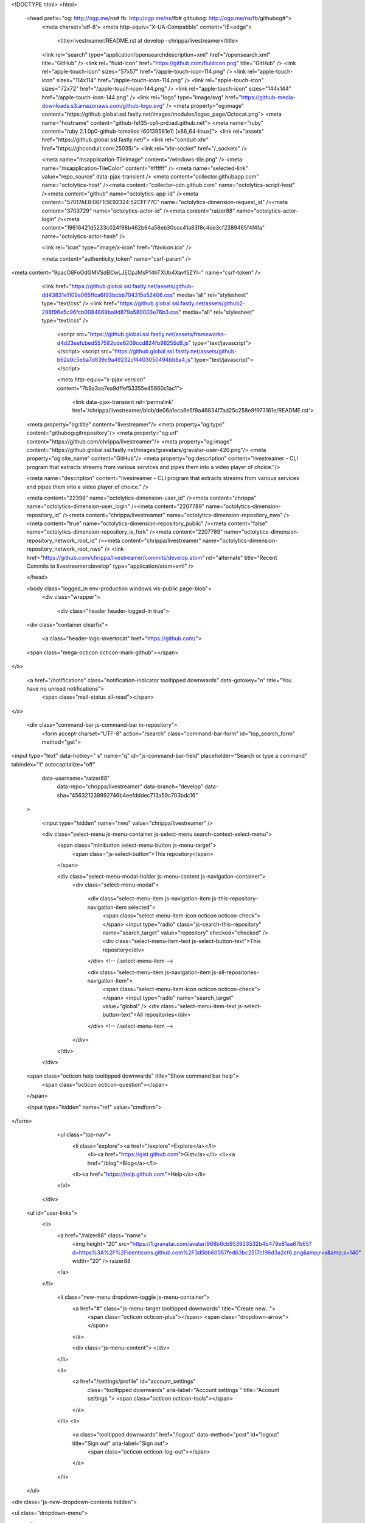 

<!DOCTYPE html>
<html>
  <head prefix="og: http://ogp.me/ns# fb: http://ogp.me/ns/fb# githubog: http://ogp.me/ns/fb/githubog#">
    <meta charset='utf-8'>
    <meta http-equiv="X-UA-Compatible" content="IE=edge">
        <title>livestreamer/README.rst at develop · chrippa/livestreamer</title>
    <link rel="search" type="application/opensearchdescription+xml" href="/opensearch.xml" title="GitHub" />
    <link rel="fluid-icon" href="https://github.com/fluidicon.png" title="GitHub" />
    <link rel="apple-touch-icon" sizes="57x57" href="/apple-touch-icon-114.png" />
    <link rel="apple-touch-icon" sizes="114x114" href="/apple-touch-icon-114.png" />
    <link rel="apple-touch-icon" sizes="72x72" href="/apple-touch-icon-144.png" />
    <link rel="apple-touch-icon" sizes="144x144" href="/apple-touch-icon-144.png" />
    <link rel="logo" type="image/svg" href="https://github-media-downloads.s3.amazonaws.com/github-logo.svg" />
    <meta property="og:image" content="https://github.global.ssl.fastly.net/images/modules/logos_page/Octocat.png">
    <meta name="hostname" content="github-fe135-cp1-prd.iad.github.net">
    <meta name="ruby" content="ruby 2.1.0p0-github-tcmalloc (60139581e1) [x86_64-linux]">
    <link rel="assets" href="https://github.global.ssl.fastly.net/">
    <link rel="conduit-xhr" href="https://ghconduit.com:25035/">
    <link rel="xhr-socket" href="/_sockets" />
    


    <meta name="msapplication-TileImage" content="/windows-tile.png" />
    <meta name="msapplication-TileColor" content="#ffffff" />
    <meta name="selected-link" value="repo_source" data-pjax-transient />
    <meta content="collector.githubapp.com" name="octolytics-host" /><meta content="collector-cdn.github.com" name="octolytics-script-host" /><meta content="github" name="octolytics-app-id" /><meta content="57017AE8:06F1:5E92324:52CFF77C" name="octolytics-dimension-request_id" /><meta content="3703729" name="octolytics-actor-id" /><meta content="raizer88" name="octolytics-actor-login" /><meta content="19616421d5233c024f98b462b64a58eb30ccc41a83f8c4de3cf2389465f4f4fa" name="octolytics-actor-hash" />
    

    
    
    <link rel="icon" type="image/x-icon" href="/favicon.ico" />

    <meta content="authenticity_token" name="csrf-param" />
<meta content="9pacO8FoOdGMVSdBCwLJECpJMsP14hTXUb4Xavf5ZYI=" name="csrf-token" />

    <link href="https://github.global.ssl.fastly.net/assets/github-dd43831e1109a065ffca6f93bcbb704315e52406.css" media="all" rel="stylesheet" type="text/css" />
    <link href="https://github.global.ssl.fastly.net/assets/github2-298f96e5c96fcb0084869ba9d879a580003e76b3.css" media="all" rel="stylesheet" type="text/css" />
    

    

      <script src="https://github.global.ssl.fastly.net/assets/frameworks-d4d23eefcbed557582cde6209ccd824fb98255d8.js" type="text/javascript"></script>
      <script src="https://github.global.ssl.fastly.net/assets/github-b62a0c5e6a7d839c9a49232cf4403050494bb8a4.js" type="text/javascript"></script>
      
      <meta http-equiv="x-pjax-version" content="7b9a3aa7ea9dffef53355e45860c1ac1">

        <link data-pjax-transient rel='permalink' href='/chrippa/livestreamer/blob/de06a1eca8e5f9a46834f7ad25c258e9f973161e/README.rst'>
  <meta property="og:title" content="livestreamer"/>
  <meta property="og:type" content="githubog:gitrepository"/>
  <meta property="og:url" content="https://github.com/chrippa/livestreamer"/>
  <meta property="og:image" content="https://github.global.ssl.fastly.net/images/gravatars/gravatar-user-420.png"/>
  <meta property="og:site_name" content="GitHub"/>
  <meta property="og:description" content="livestreamer - CLI program that extracts streams from various services and pipes them into a video player of choice."/>

  <meta name="description" content="livestreamer - CLI program that extracts streams from various services and pipes them into a video player of choice." />

  <meta content="22396" name="octolytics-dimension-user_id" /><meta content="chrippa" name="octolytics-dimension-user_login" /><meta content="2207789" name="octolytics-dimension-repository_id" /><meta content="chrippa/livestreamer" name="octolytics-dimension-repository_nwo" /><meta content="true" name="octolytics-dimension-repository_public" /><meta content="false" name="octolytics-dimension-repository_is_fork" /><meta content="2207789" name="octolytics-dimension-repository_network_root_id" /><meta content="chrippa/livestreamer" name="octolytics-dimension-repository_network_root_nwo" />
  <link href="https://github.com/chrippa/livestreamer/commits/develop.atom" rel="alternate" title="Recent Commits to livestreamer:develop" type="application/atom+xml" />

  </head>


  <body class="logged_in  env-production windows vis-public page-blob">
    <div class="wrapper">
      
      
      
      


      <div class="header header-logged-in true">
  <div class="container clearfix">

    <a class="header-logo-invertocat" href="https://github.com/">
  <span class="mega-octicon octicon-mark-github"></span>
</a>

    
    <a href="/notifications" class="notification-indicator tooltipped downwards" data-gotokey="n" title="You have no unread notifications">
        <span class="mail-status all-read"></span>
</a>

      <div class="command-bar js-command-bar  in-repository">
          <form accept-charset="UTF-8" action="/search" class="command-bar-form" id="top_search_form" method="get">

<input type="text" data-hotkey=" s" name="q" id="js-command-bar-field" placeholder="Search or type a command" tabindex="1" autocapitalize="off"
    
    data-username="raizer88"
      data-repo="chrippa/livestreamer"
      data-branch="develop"
      data-sha="456321239992746b4eefdddec713a59c703bdc16"
  >

    <input type="hidden" name="nwo" value="chrippa/livestreamer" />

    <div class="select-menu js-menu-container js-select-menu search-context-select-menu">
      <span class="minibutton select-menu-button js-menu-target">
        <span class="js-select-button">This repository</span>
      </span>

      <div class="select-menu-modal-holder js-menu-content js-navigation-container">
        <div class="select-menu-modal">

          <div class="select-menu-item js-navigation-item js-this-repository-navigation-item selected">
            <span class="select-menu-item-icon octicon octicon-check"></span>
            <input type="radio" class="js-search-this-repository" name="search_target" value="repository" checked="checked" />
            <div class="select-menu-item-text js-select-button-text">This repository</div>
          </div> <!-- /.select-menu-item -->

          <div class="select-menu-item js-navigation-item js-all-repositories-navigation-item">
            <span class="select-menu-item-icon octicon octicon-check"></span>
            <input type="radio" name="search_target" value="global" />
            <div class="select-menu-item-text js-select-button-text">All repositories</div>
          </div> <!-- /.select-menu-item -->

        </div>
      </div>
    </div>

  <span class="octicon help tooltipped downwards" title="Show command bar help">
    <span class="octicon octicon-question"></span>
  </span>


  <input type="hidden" name="ref" value="cmdform">

</form>
        <ul class="top-nav">
          <li class="explore"><a href="/explore">Explore</a></li>
            <li><a href="https://gist.github.com">Gist</a></li>
            <li><a href="/blog">Blog</a></li>
          <li><a href="https://help.github.com">Help</a></li>
        </ul>
      </div>

    


  <ul id="user-links">
    <li>
      <a href="/raizer88" class="name">
        <img height="20" src="https://1.gravatar.com/avatar/968b0cb953933532b4b479e81aa67b65?d=https%3A%2F%2Fidenticons.github.com%2F3d5bb60057fed63bc2517c196d3a2cf6.png&amp;r=x&amp;s=140" width="20" /> raizer88
      </a>
    </li>

      <li class="new-menu dropdown-toggle js-menu-container">
        <a href="#" class="js-menu-target tooltipped downwards" title="Create new…">
          <span class="octicon octicon-plus"></span>
          <span class="dropdown-arrow"></span>
        </a>

        <div class="js-menu-content">
        </div>
      </li>

      <li>
        <a href="/settings/profile" id="account_settings"
          class="tooltipped downwards"
          aria-label="Account settings "
          title="Account settings ">
          <span class="octicon octicon-tools"></span>
        </a>
      </li>
      <li>
        <a class="tooltipped downwards" href="/logout" data-method="post" id="logout" title="Sign out" aria-label="Sign out">
          <span class="octicon octicon-log-out"></span>
        </a>
      </li>

  </ul>

<div class="js-new-dropdown-contents hidden">
  

<ul class="dropdown-menu">
  <li>
    <a href="/new"><span class="octicon octicon-repo-create"></span> New repository</a>
  </li>
  <li>
    <a href="/organizations/new"><span class="octicon octicon-organization"></span> New organization</a>
  </li>



    <li class="section-title">
      <span title="chrippa/livestreamer">This repository</span>
    </li>
      <li>
        <a href="/chrippa/livestreamer/issues/new"><span class="octicon octicon-issue-opened"></span> New issue</a>
      </li>
</ul>

</div>


    
  </div>
</div>

      

      




          <div class="site" itemscope itemtype="http://schema.org/WebPage">
    
    <div class="pagehead repohead instapaper_ignore readability-menu">
      <div class="container">
        

<ul class="pagehead-actions">

    <li class="subscription">
      <form accept-charset="UTF-8" action="/notifications/subscribe" class="js-social-container" data-autosubmit="true" data-remote="true" method="post"><div style="margin:0;padding:0;display:inline"><input name="authenticity_token" type="hidden" value="9pacO8FoOdGMVSdBCwLJECpJMsP14hTXUb4Xavf5ZYI=" /></div>  <input id="repository_id" name="repository_id" type="hidden" value="2207789" />

    <div class="select-menu js-menu-container js-select-menu">
      <a class="social-count js-social-count" href="/chrippa/livestreamer/watchers">
        58
      </a>
      <span class="minibutton select-menu-button with-count js-menu-target" role="button" tabindex="0">
        <span class="js-select-button">
          <span class="octicon octicon-eye-watch"></span>
          Watch
        </span>
      </span>

      <div class="select-menu-modal-holder">
        <div class="select-menu-modal subscription-menu-modal js-menu-content">
          <div class="select-menu-header">
            <span class="select-menu-title">Notification status</span>
            <span class="octicon octicon-remove-close js-menu-close"></span>
          </div> <!-- /.select-menu-header -->

          <div class="select-menu-list js-navigation-container" role="menu">

            <div class="select-menu-item js-navigation-item selected" role="menuitem" tabindex="0">
              <span class="select-menu-item-icon octicon octicon-check"></span>
              <div class="select-menu-item-text">
                <input checked="checked" id="do_included" name="do" type="radio" value="included" />
                <h4>Not watching</h4>
                <span class="description">You only receive notifications for conversations in which you participate or are @mentioned.</span>
                <span class="js-select-button-text hidden-select-button-text">
                  <span class="octicon octicon-eye-watch"></span>
                  Watch
                </span>
              </div>
            </div> <!-- /.select-menu-item -->

            <div class="select-menu-item js-navigation-item " role="menuitem" tabindex="0">
              <span class="select-menu-item-icon octicon octicon octicon-check"></span>
              <div class="select-menu-item-text">
                <input id="do_subscribed" name="do" type="radio" value="subscribed" />
                <h4>Watching</h4>
                <span class="description">You receive notifications for all conversations in this repository.</span>
                <span class="js-select-button-text hidden-select-button-text">
                  <span class="octicon octicon-eye-unwatch"></span>
                  Unwatch
                </span>
              </div>
            </div> <!-- /.select-menu-item -->

            <div class="select-menu-item js-navigation-item " role="menuitem" tabindex="0">
              <span class="select-menu-item-icon octicon octicon-check"></span>
              <div class="select-menu-item-text">
                <input id="do_ignore" name="do" type="radio" value="ignore" />
                <h4>Ignoring</h4>
                <span class="description">You do not receive any notifications for conversations in this repository.</span>
                <span class="js-select-button-text hidden-select-button-text">
                  <span class="octicon octicon-mute"></span>
                  Stop ignoring
                </span>
              </div>
            </div> <!-- /.select-menu-item -->

          </div> <!-- /.select-menu-list -->

        </div> <!-- /.select-menu-modal -->
      </div> <!-- /.select-menu-modal-holder -->
    </div> <!-- /.select-menu -->

</form>
    </li>

  <li>
  

  <div class="js-toggler-container js-social-container starring-container ">
    <a href="/chrippa/livestreamer/unstar"
      class="minibutton with-count js-toggler-target star-button starred upwards"
      title="Unstar this repository" data-remote="true" data-method="post" rel="nofollow">
      <span class="octicon octicon-star-delete"></span><span class="text">Unstar</span>
    </a>

    <a href="/chrippa/livestreamer/star"
      class="minibutton with-count js-toggler-target star-button unstarred upwards"
      title="Star this repository" data-remote="true" data-method="post" rel="nofollow">
      <span class="octicon octicon-star"></span><span class="text">Star</span>
    </a>

      <a class="social-count js-social-count" href="/chrippa/livestreamer/stargazers">
        408
      </a>
  </div>

  </li>


        <li>
          <a href="/chrippa/livestreamer/fork" class="minibutton with-count js-toggler-target fork-button lighter upwards" title="Fork this repo" rel="nofollow" data-method="post">
            <span class="octicon octicon-git-branch-create"></span><span class="text">Fork</span>
          </a>
          <a href="/chrippa/livestreamer/network" class="social-count">51</a>
        </li>


</ul>

        <h1 itemscope itemtype="http://data-vocabulary.org/Breadcrumb" class="entry-title public">
          <span class="repo-label"><span>public</span></span>
          <span class="mega-octicon octicon-repo"></span>
          <span class="author">
            <a href="/chrippa" class="url fn" itemprop="url" rel="author"><span itemprop="title">chrippa</span></a>
          </span>
          <span class="repohead-name-divider">/</span>
          <strong><a href="/chrippa/livestreamer" class="js-current-repository js-repo-home-link">livestreamer</a></strong>

          <span class="page-context-loader">
            <img alt="Octocat-spinner-32" height="16" src="https://github.global.ssl.fastly.net/images/spinners/octocat-spinner-32.gif" width="16" />
          </span>

        </h1>
      </div><!-- /.container -->
    </div><!-- /.repohead -->

    <div class="container">
      

      <div class="repository-with-sidebar repo-container  ">

        <div class="repository-sidebar">
            

<div class="sunken-menu vertical-right repo-nav js-repo-nav js-repository-container-pjax js-octicon-loaders">
  <div class="sunken-menu-contents">
    <ul class="sunken-menu-group">
      <li class="tooltipped leftwards" title="Code">
        <a href="/chrippa/livestreamer" aria-label="Code" class="selected js-selected-navigation-item sunken-menu-item" data-gotokey="c" data-pjax="true" data-selected-links="repo_source repo_downloads repo_commits repo_tags repo_branches /chrippa/livestreamer">
          <span class="octicon octicon-code"></span> <span class="full-word">Code</span>
          <img alt="Octocat-spinner-32" class="mini-loader" height="16" src="https://github.global.ssl.fastly.net/images/spinners/octocat-spinner-32.gif" width="16" />
</a>      </li>

        <li class="tooltipped leftwards" title="Issues">
          <a href="/chrippa/livestreamer/issues" aria-label="Issues" class="js-selected-navigation-item sunken-menu-item js-disable-pjax" data-gotokey="i" data-selected-links="repo_issues /chrippa/livestreamer/issues">
            <span class="octicon octicon-issue-opened"></span> <span class="full-word">Issues</span>
            <span class='counter'>35</span>
            <img alt="Octocat-spinner-32" class="mini-loader" height="16" src="https://github.global.ssl.fastly.net/images/spinners/octocat-spinner-32.gif" width="16" />
</a>        </li>

      <li class="tooltipped leftwards" title="Pull Requests">
        <a href="/chrippa/livestreamer/pulls" aria-label="Pull Requests" class="js-selected-navigation-item sunken-menu-item js-disable-pjax" data-gotokey="p" data-selected-links="repo_pulls /chrippa/livestreamer/pulls">
            <span class="octicon octicon-git-pull-request"></span> <span class="full-word">Pull Requests</span>
            <span class='counter'>2</span>
            <img alt="Octocat-spinner-32" class="mini-loader" height="16" src="https://github.global.ssl.fastly.net/images/spinners/octocat-spinner-32.gif" width="16" />
</a>      </li>


        <li class="tooltipped leftwards" title="Wiki">
          <a href="/chrippa/livestreamer/wiki" aria-label="Wiki" class="js-selected-navigation-item sunken-menu-item" data-pjax="true" data-selected-links="repo_wiki /chrippa/livestreamer/wiki">
            <span class="octicon octicon-book"></span> <span class="full-word">Wiki</span>
            <img alt="Octocat-spinner-32" class="mini-loader" height="16" src="https://github.global.ssl.fastly.net/images/spinners/octocat-spinner-32.gif" width="16" />
</a>        </li>
    </ul>
    <div class="sunken-menu-separator"></div>
    <ul class="sunken-menu-group">

      <li class="tooltipped leftwards" title="Pulse">
        <a href="/chrippa/livestreamer/pulse" aria-label="Pulse" class="js-selected-navigation-item sunken-menu-item" data-pjax="true" data-selected-links="pulse /chrippa/livestreamer/pulse">
          <span class="octicon octicon-pulse"></span> <span class="full-word">Pulse</span>
          <img alt="Octocat-spinner-32" class="mini-loader" height="16" src="https://github.global.ssl.fastly.net/images/spinners/octocat-spinner-32.gif" width="16" />
</a>      </li>

      <li class="tooltipped leftwards" title="Graphs">
        <a href="/chrippa/livestreamer/graphs" aria-label="Graphs" class="js-selected-navigation-item sunken-menu-item" data-pjax="true" data-selected-links="repo_graphs repo_contributors /chrippa/livestreamer/graphs">
          <span class="octicon octicon-graph"></span> <span class="full-word">Graphs</span>
          <img alt="Octocat-spinner-32" class="mini-loader" height="16" src="https://github.global.ssl.fastly.net/images/spinners/octocat-spinner-32.gif" width="16" />
</a>      </li>

      <li class="tooltipped leftwards" title="Network">
        <a href="/chrippa/livestreamer/network" aria-label="Network" class="js-selected-navigation-item sunken-menu-item js-disable-pjax" data-selected-links="repo_network /chrippa/livestreamer/network">
          <span class="octicon octicon-git-branch"></span> <span class="full-word">Network</span>
          <img alt="Octocat-spinner-32" class="mini-loader" height="16" src="https://github.global.ssl.fastly.net/images/spinners/octocat-spinner-32.gif" width="16" />
</a>      </li>
    </ul>


  </div>
</div>

            <div class="only-with-full-nav">
              

  

<div class="clone-url open"
  data-protocol-type="http"
  data-url="/users/set_protocol?protocol_selector=http&amp;protocol_type=clone">
  <h3><strong>HTTPS</strong> clone URL</h3>
  <div class="clone-url-box">
    <input type="text" class="clone js-url-field"
           value="https://github.com/chrippa/livestreamer.git" readonly="readonly">

    <span class="js-zeroclipboard url-box-clippy minibutton zeroclipboard-button" data-clipboard-text="https://github.com/chrippa/livestreamer.git" data-copied-hint="copied!" title="copy to clipboard"><span class="octicon octicon-clippy"></span></span>
  </div>
</div>

  

<div class="clone-url "
  data-protocol-type="ssh"
  data-url="/users/set_protocol?protocol_selector=ssh&amp;protocol_type=clone">
  <h3><strong>SSH</strong> clone URL</h3>
  <div class="clone-url-box">
    <input type="text" class="clone js-url-field"
           value="git@github.com:chrippa/livestreamer.git" readonly="readonly">

    <span class="js-zeroclipboard url-box-clippy minibutton zeroclipboard-button" data-clipboard-text="git@github.com:chrippa/livestreamer.git" data-copied-hint="copied!" title="copy to clipboard"><span class="octicon octicon-clippy"></span></span>
  </div>
</div>

  

<div class="clone-url "
  data-protocol-type="subversion"
  data-url="/users/set_protocol?protocol_selector=subversion&amp;protocol_type=clone">
  <h3><strong>Subversion</strong> checkout URL</h3>
  <div class="clone-url-box">
    <input type="text" class="clone js-url-field"
           value="https://github.com/chrippa/livestreamer" readonly="readonly">

    <span class="js-zeroclipboard url-box-clippy minibutton zeroclipboard-button" data-clipboard-text="https://github.com/chrippa/livestreamer" data-copied-hint="copied!" title="copy to clipboard"><span class="octicon octicon-clippy"></span></span>
  </div>
</div>


<p class="clone-options">You can clone with
      <a href="#" class="js-clone-selector" data-protocol="http">HTTPS</a>,
      <a href="#" class="js-clone-selector" data-protocol="ssh">SSH</a>,
      or <a href="#" class="js-clone-selector" data-protocol="subversion">Subversion</a>.
  <span class="octicon help tooltipped upwards" title="Get help on which URL is right for you.">
    <a href="https://help.github.com/articles/which-remote-url-should-i-use">
    <span class="octicon octicon-question"></span>
    </a>
  </span>
</p>


  <a href="http://windows.github.com" class="minibutton sidebar-button">
    <span class="octicon octicon-device-desktop"></span>
    Clone in Desktop
  </a>

              <a href="/chrippa/livestreamer/archive/develop.zip"
                 class="minibutton sidebar-button"
                 title="Download this repository as a zip file"
                 rel="nofollow">
                <span class="octicon octicon-cloud-download"></span>
                Download ZIP
              </a>
            </div>
        </div><!-- /.repository-sidebar -->

        <div id="js-repo-pjax-container" class="repository-content context-loader-container" data-pjax-container>
          


<!-- blob contrib key: blob_contributors:v21:c192f9723526ac2275c17592cb92b9b6 -->

<p title="This is a placeholder element" class="js-history-link-replace hidden"></p>

<a href="/chrippa/livestreamer/find/develop" data-pjax data-hotkey="t" class="js-show-file-finder" style="display:none">Show File Finder</a>

<div class="file-navigation">
  

<div class="select-menu js-menu-container js-select-menu" >
  <span class="minibutton select-menu-button js-menu-target" data-hotkey="w"
    data-master-branch="develop"
    data-ref="develop"
    role="button" aria-label="Switch branches or tags" tabindex="0">
    <span class="octicon octicon-git-branch"></span>
    <i>branch:</i>
    <span class="js-select-button">develop</span>
  </span>

  <div class="select-menu-modal-holder js-menu-content js-navigation-container" data-pjax>

    <div class="select-menu-modal">
      <div class="select-menu-header">
        <span class="select-menu-title">Switch branches/tags</span>
        <span class="octicon octicon-remove-close js-menu-close"></span>
      </div> <!-- /.select-menu-header -->

      <div class="select-menu-filters">
        <div class="select-menu-text-filter">
          <input type="text" aria-label="Filter branches/tags" id="context-commitish-filter-field" class="js-filterable-field js-navigation-enable" placeholder="Filter branches/tags">
        </div>
        <div class="select-menu-tabs">
          <ul>
            <li class="select-menu-tab">
              <a href="#" data-tab-filter="branches" class="js-select-menu-tab">Branches</a>
            </li>
            <li class="select-menu-tab">
              <a href="#" data-tab-filter="tags" class="js-select-menu-tab">Tags</a>
            </li>
          </ul>
        </div><!-- /.select-menu-tabs -->
      </div><!-- /.select-menu-filters -->

      <div class="select-menu-list select-menu-tab-bucket js-select-menu-tab-bucket" data-tab-filter="branches">

        <div data-filterable-for="context-commitish-filter-field" data-filterable-type="substring">


            <div class="select-menu-item js-navigation-item selected">
              <span class="select-menu-item-icon octicon octicon-check"></span>
              <a href="/chrippa/livestreamer/blob/develop/README.rst"
                 data-name="develop"
                 data-skip-pjax="true"
                 rel="nofollow"
                 class="js-navigation-open select-menu-item-text js-select-button-text css-truncate-target"
                 title="develop">develop</a>
            </div> <!-- /.select-menu-item -->
            <div class="select-menu-item js-navigation-item ">
              <span class="select-menu-item-icon octicon octicon-check"></span>
              <a href="/chrippa/livestreamer/blob/master/README.rst"
                 data-name="master"
                 data-skip-pjax="true"
                 rel="nofollow"
                 class="js-navigation-open select-menu-item-text js-select-button-text css-truncate-target"
                 title="master">master</a>
            </div> <!-- /.select-menu-item -->
        </div>

          <div class="select-menu-no-results">Nothing to show</div>
      </div> <!-- /.select-menu-list -->

      <div class="select-menu-list select-menu-tab-bucket js-select-menu-tab-bucket" data-tab-filter="tags">
        <div data-filterable-for="context-commitish-filter-field" data-filterable-type="substring">


            <div class="select-menu-item js-navigation-item ">
              <span class="select-menu-item-icon octicon octicon-check"></span>
              <a href="/chrippa/livestreamer/tree/v1.7.2/README.rst"
                 data-name="v1.7.2"
                 data-skip-pjax="true"
                 rel="nofollow"
                 class="js-navigation-open select-menu-item-text js-select-button-text css-truncate-target"
                 title="v1.7.2">v1.7.2</a>
            </div> <!-- /.select-menu-item -->
            <div class="select-menu-item js-navigation-item ">
              <span class="select-menu-item-icon octicon octicon-check"></span>
              <a href="/chrippa/livestreamer/tree/v1.7.1/README.rst"
                 data-name="v1.7.1"
                 data-skip-pjax="true"
                 rel="nofollow"
                 class="js-navigation-open select-menu-item-text js-select-button-text css-truncate-target"
                 title="v1.7.1">v1.7.1</a>
            </div> <!-- /.select-menu-item -->
            <div class="select-menu-item js-navigation-item ">
              <span class="select-menu-item-icon octicon octicon-check"></span>
              <a href="/chrippa/livestreamer/tree/v1.7.0/README.rst"
                 data-name="v1.7.0"
                 data-skip-pjax="true"
                 rel="nofollow"
                 class="js-navigation-open select-menu-item-text js-select-button-text css-truncate-target"
                 title="v1.7.0">v1.7.0</a>
            </div> <!-- /.select-menu-item -->
            <div class="select-menu-item js-navigation-item ">
              <span class="select-menu-item-icon octicon octicon-check"></span>
              <a href="/chrippa/livestreamer/tree/v1.6.1/README.rst"
                 data-name="v1.6.1"
                 data-skip-pjax="true"
                 rel="nofollow"
                 class="js-navigation-open select-menu-item-text js-select-button-text css-truncate-target"
                 title="v1.6.1">v1.6.1</a>
            </div> <!-- /.select-menu-item -->
            <div class="select-menu-item js-navigation-item ">
              <span class="select-menu-item-icon octicon octicon-check"></span>
              <a href="/chrippa/livestreamer/tree/v1.6.0/README.rst"
                 data-name="v1.6.0"
                 data-skip-pjax="true"
                 rel="nofollow"
                 class="js-navigation-open select-menu-item-text js-select-button-text css-truncate-target"
                 title="v1.6.0">v1.6.0</a>
            </div> <!-- /.select-menu-item -->
            <div class="select-menu-item js-navigation-item ">
              <span class="select-menu-item-icon octicon octicon-check"></span>
              <a href="/chrippa/livestreamer/tree/v1.5.2/README.rst"
                 data-name="v1.5.2"
                 data-skip-pjax="true"
                 rel="nofollow"
                 class="js-navigation-open select-menu-item-text js-select-button-text css-truncate-target"
                 title="v1.5.2">v1.5.2</a>
            </div> <!-- /.select-menu-item -->
            <div class="select-menu-item js-navigation-item ">
              <span class="select-menu-item-icon octicon octicon-check"></span>
              <a href="/chrippa/livestreamer/tree/v1.5.1/README.rst"
                 data-name="v1.5.1"
                 data-skip-pjax="true"
                 rel="nofollow"
                 class="js-navigation-open select-menu-item-text js-select-button-text css-truncate-target"
                 title="v1.5.1">v1.5.1</a>
            </div> <!-- /.select-menu-item -->
            <div class="select-menu-item js-navigation-item ">
              <span class="select-menu-item-icon octicon octicon-check"></span>
              <a href="/chrippa/livestreamer/tree/v1.5.0/README.rst"
                 data-name="v1.5.0"
                 data-skip-pjax="true"
                 rel="nofollow"
                 class="js-navigation-open select-menu-item-text js-select-button-text css-truncate-target"
                 title="v1.5.0">v1.5.0</a>
            </div> <!-- /.select-menu-item -->
            <div class="select-menu-item js-navigation-item ">
              <span class="select-menu-item-icon octicon octicon-check"></span>
              <a href="/chrippa/livestreamer/tree/v1.4.5/README.rst"
                 data-name="v1.4.5"
                 data-skip-pjax="true"
                 rel="nofollow"
                 class="js-navigation-open select-menu-item-text js-select-button-text css-truncate-target"
                 title="v1.4.5">v1.4.5</a>
            </div> <!-- /.select-menu-item -->
            <div class="select-menu-item js-navigation-item ">
              <span class="select-menu-item-icon octicon octicon-check"></span>
              <a href="/chrippa/livestreamer/tree/v1.4.4/README.rst"
                 data-name="v1.4.4"
                 data-skip-pjax="true"
                 rel="nofollow"
                 class="js-navigation-open select-menu-item-text js-select-button-text css-truncate-target"
                 title="v1.4.4">v1.4.4</a>
            </div> <!-- /.select-menu-item -->
            <div class="select-menu-item js-navigation-item ">
              <span class="select-menu-item-icon octicon octicon-check"></span>
              <a href="/chrippa/livestreamer/tree/v1.4.3/README.rst"
                 data-name="v1.4.3"
                 data-skip-pjax="true"
                 rel="nofollow"
                 class="js-navigation-open select-menu-item-text js-select-button-text css-truncate-target"
                 title="v1.4.3">v1.4.3</a>
            </div> <!-- /.select-menu-item -->
            <div class="select-menu-item js-navigation-item ">
              <span class="select-menu-item-icon octicon octicon-check"></span>
              <a href="/chrippa/livestreamer/tree/v1.4.2/README.rst"
                 data-name="v1.4.2"
                 data-skip-pjax="true"
                 rel="nofollow"
                 class="js-navigation-open select-menu-item-text js-select-button-text css-truncate-target"
                 title="v1.4.2">v1.4.2</a>
            </div> <!-- /.select-menu-item -->
            <div class="select-menu-item js-navigation-item ">
              <span class="select-menu-item-icon octicon octicon-check"></span>
              <a href="/chrippa/livestreamer/tree/v1.4.1/README.rst"
                 data-name="v1.4.1"
                 data-skip-pjax="true"
                 rel="nofollow"
                 class="js-navigation-open select-menu-item-text js-select-button-text css-truncate-target"
                 title="v1.4.1">v1.4.1</a>
            </div> <!-- /.select-menu-item -->
            <div class="select-menu-item js-navigation-item ">
              <span class="select-menu-item-icon octicon octicon-check"></span>
              <a href="/chrippa/livestreamer/tree/v1.4/README.rst"
                 data-name="v1.4"
                 data-skip-pjax="true"
                 rel="nofollow"
                 class="js-navigation-open select-menu-item-text js-select-button-text css-truncate-target"
                 title="v1.4">v1.4</a>
            </div> <!-- /.select-menu-item -->
            <div class="select-menu-item js-navigation-item ">
              <span class="select-menu-item-icon octicon octicon-check"></span>
              <a href="/chrippa/livestreamer/tree/v1.3.2/README.rst"
                 data-name="v1.3.2"
                 data-skip-pjax="true"
                 rel="nofollow"
                 class="js-navigation-open select-menu-item-text js-select-button-text css-truncate-target"
                 title="v1.3.2">v1.3.2</a>
            </div> <!-- /.select-menu-item -->
            <div class="select-menu-item js-navigation-item ">
              <span class="select-menu-item-icon octicon octicon-check"></span>
              <a href="/chrippa/livestreamer/tree/v1.3.1/README.rst"
                 data-name="v1.3.1"
                 data-skip-pjax="true"
                 rel="nofollow"
                 class="js-navigation-open select-menu-item-text js-select-button-text css-truncate-target"
                 title="v1.3.1">v1.3.1</a>
            </div> <!-- /.select-menu-item -->
            <div class="select-menu-item js-navigation-item ">
              <span class="select-menu-item-icon octicon octicon-check"></span>
              <a href="/chrippa/livestreamer/tree/v1.3/README.rst"
                 data-name="v1.3"
                 data-skip-pjax="true"
                 rel="nofollow"
                 class="js-navigation-open select-menu-item-text js-select-button-text css-truncate-target"
                 title="v1.3">v1.3</a>
            </div> <!-- /.select-menu-item -->
            <div class="select-menu-item js-navigation-item ">
              <span class="select-menu-item-icon octicon octicon-check"></span>
              <a href="/chrippa/livestreamer/tree/v1.2.0/README.rst"
                 data-name="v1.2.0"
                 data-skip-pjax="true"
                 rel="nofollow"
                 class="js-navigation-open select-menu-item-text js-select-button-text css-truncate-target"
                 title="v1.2.0">v1.2.0</a>
            </div> <!-- /.select-menu-item -->
            <div class="select-menu-item js-navigation-item ">
              <span class="select-menu-item-icon octicon octicon-check"></span>
              <a href="/chrippa/livestreamer/tree/v1.1.0/README.rst"
                 data-name="v1.1.0"
                 data-skip-pjax="true"
                 rel="nofollow"
                 class="js-navigation-open select-menu-item-text js-select-button-text css-truncate-target"
                 title="v1.1.0">v1.1.0</a>
            </div> <!-- /.select-menu-item -->
            <div class="select-menu-item js-navigation-item ">
              <span class="select-menu-item-icon octicon octicon-check"></span>
              <a href="/chrippa/livestreamer/tree/v1.0.0/README.rst"
                 data-name="v1.0.0"
                 data-skip-pjax="true"
                 rel="nofollow"
                 class="js-navigation-open select-menu-item-text js-select-button-text css-truncate-target"
                 title="v1.0.0">v1.0.0</a>
            </div> <!-- /.select-menu-item -->
        </div>

        <div class="select-menu-no-results">Nothing to show</div>
      </div> <!-- /.select-menu-list -->

    </div> <!-- /.select-menu-modal -->
  </div> <!-- /.select-menu-modal-holder -->
</div> <!-- /.select-menu -->

  <div class="breadcrumb">
    <span class='repo-root js-repo-root'><span itemscope="" itemtype="http://data-vocabulary.org/Breadcrumb"><a href="/chrippa/livestreamer" data-branch="develop" data-direction="back" data-pjax="true" itemscope="url"><span itemprop="title">livestreamer</span></a></span></span><span class="separator"> / </span><strong class="final-path">README.rst</strong> <span class="js-zeroclipboard minibutton zeroclipboard-button" data-clipboard-text="README.rst" data-copied-hint="copied!" title="copy to clipboard"><span class="octicon octicon-clippy"></span></span>
  </div>
</div>



  <div class="commit file-history-tease">
    <img class="main-avatar" height="24" src="https://1.gravatar.com/avatar/d4682b9b5383ee8647e2849ac881cbac?d=https%3A%2F%2Fidenticons.github.com%2Fb36386583d6f2df72b8fc8dca09e34a4.png&amp;r=x&amp;s=140" width="24" />
    <span class="author"><a href="/chrippa" rel="author">chrippa</a></span>
    <time class="js-relative-date" datetime="2013-12-16T15:39:05-08:00" title="2013-12-16 15:39:05">December 16, 2013</time>
    <div class="commit-title">
        <a href="/chrippa/livestreamer/commit/3b8bd0e66d0c71622bea635143f7a630c5b97e03" class="message" data-pjax="true" title="Update README.rst">Update README.rst</a>
    </div>

    <div class="participation">
      <p class="quickstat"><a href="#blob_contributors_box" rel="facebox"><strong>1</strong> contributor</a></p>
      
    </div>
    <div id="blob_contributors_box" style="display:none">
      <h2 class="facebox-header">Users who have contributed to this file</h2>
      <ul class="facebox-user-list">
          <li class="facebox-user-list-item">
            <img height="24" src="https://1.gravatar.com/avatar/d4682b9b5383ee8647e2849ac881cbac?d=https%3A%2F%2Fidenticons.github.com%2Fb36386583d6f2df72b8fc8dca09e34a4.png&amp;r=x&amp;s=140" width="24" />
            <a href="/chrippa">chrippa</a>
          </li>
      </ul>
    </div>
  </div>

<div id="files" class="bubble">
  <div class="file">
    <div class="meta">
      <div class="info">
        <span class="icon"><b class="octicon octicon-file-text"></b></span>
        <span class="mode" title="File Mode">file</span>
          <span>92 lines (58 sloc)</span>
        <span>2.526 kb</span>
      </div>
      <div class="actions">
        <div class="button-group">
            <a class="minibutton tooltipped leftwards"
               href="http://windows.github.com" title="Open this file in GitHub for Windows">
                <span class="octicon octicon-device-desktop"></span> Open
            </a>
                <a class="minibutton tooltipped upwards"
                   title="Clicking this button will automatically fork this project so you can edit the file"
                   href="/chrippa/livestreamer/edit/develop/README.rst"
                   data-method="post" rel="nofollow">Edit</a>
          <a href="/chrippa/livestreamer/raw/develop/README.rst" class="button minibutton " id="raw-url">Raw</a>
            <a href="/chrippa/livestreamer/blame/develop/README.rst" class="button minibutton ">Blame</a>
          <a href="/chrippa/livestreamer/commits/develop/README.rst" class="button minibutton " rel="nofollow">History</a>
        </div><!-- /.button-group -->
          <a class="minibutton danger empty-icon tooltipped downwards"
             href="/chrippa/livestreamer/delete/develop/README.rst"
             title="Fork this project and delete file"
             data-method="post" data-test-id="delete-blob-file" rel="nofollow">
          Delete
        </a>
      </div><!-- /.actions -->

    </div>
      
  <div id="readme" class="blob instapaper_body">
    <article class="markdown-body entry-content" itemprop="mainContentOfPage"><div>
<div>
<h1>
<a name="livestreamer" class="anchor" href="#livestreamer"><span class="octicon octicon-link"></span></a>Livestreamer</h1>
<a href="http://badge.fury.io/py/livestreamer"><img alt="https://badge.fury.io/py/livestreamer.png" src="https://badge.fury.io/py/livestreamer.png" style="max-width:100%;"></a>
<a href="http://travis-ci.org/chrippa/livestreamer"><img alt="https://secure.travis-ci.org/chrippa/livestreamer.png" src="https://secure.travis-ci.org/chrippa/livestreamer.png" style="max-width:100%;"></a>
<a href="https://crate.io/packages/livestreamer?version=latest"><img alt="https://pypip.in/d/livestreamer/badge.png" src="https://pypip.in/d/livestreamer/badge.png" style="max-width:100%;"></a>
<a href="https://flattr.com/submit/auto?user_id=chrippa&amp;url=https%3A%2F%2Fgithub.com%2Fchrippa%2Flivestreamer"><img alt="docs/_static/flattr-badge.png" src="/chrippa/livestreamer/raw/develop/docs/_static/flattr-badge.png" style="max-width:100%;"></a>
<p>Livestreamer is CLI program that extracts streams from various services and pipes them into
a video player of choice.</p>
<ul>
<li>Documentation: <a href="http://livestreamer.tanuki.se/">http://livestreamer.tanuki.se/</a>
</li>
<li>Discussions: <a href="https://groups.google.com/forum/#!forum/livestreamer">https://groups.google.com/forum/#!forum/livestreamer</a>
</li>
<li>IRC: #livestreamer @ Freenode</li>
<li>GitHub: <a href="https://github.com/chrippa/livestreamer">https://github.com/chrippa/livestreamer</a>
</li>
<li>PyPI: <a href="https://pypi.python.org/pypi/livestreamer">https://pypi.python.org/pypi/livestreamer</a>
</li>
<li>Free software: Simplified BSD license</li>
</ul>
<div>
<h2>
<a name="features" class="anchor" href="#features"><span class="octicon octicon-link"></span></a>Features</h2>
<p>Livestreamer is built upon a plugin system which allows support for new services
to be easily added.</p>
<p>Currently most of the big streaming services are supported, e.g.
<a href="http://dailymotion.com/live/">Dailymotion</a>,
<a href="http://livestream.com">Livestream</a>,
<a href="http://justin.tv">Justin.tv</a>,
<a href="http://twitch.tv/">Twitch</a>,
<a href="http://ustream.tv">UStream</a> and
<a href="http://youtube.com/live/">YouTube Live</a>.</p>
</div>
<div>
<h2>
<a name="installing" class="anchor" href="#installing"><span class="octicon octicon-link"></span></a>Installing</h2>
<p>The latest stable version is available to install using <a href="http://www.pip-installer.org/">pip</a>:</p>
<div class="highlight highlight-bash"><pre>
<span class="nv">$ </span>pip install livestreamer
</pre></div>
<p>or installing from a source directory:</p>
<div class="highlight highlight-bash"><pre>
<span class="nv">$ </span>python setup.py install
</pre></div>
<p><a href="http://docs.python-guide.org/">The Hitchhiker’s Guide to Python</a> has guides
helping you install Python + pip on the most common operating systems.</p>
</div>
<div>
<h2>
<a name="usage" class="anchor" href="#usage"><span class="octicon octicon-link"></span></a>Usage</h2>
<p>The default behaviour of Livestreamer is to transport a stream to your player
software (default is VLC).</p>
<div class="highlight highlight-console"><pre>
<span class="gp">$</span> livestreamer twitch.tv/day9tv best
<span class="go">[cli][info] Found matching plugin twitch for URL twitch.tv/day9tv</span>
<span class="go">[cli][info] Opening stream: source</span>
<span class="go">[cli][info] Starting player: vlc</span>
</pre></div>
<p>For more in-depth usage and install instructions see the full documentation available
at <a href="http://livestreamer.tanuki.se/">http://livestreamer.tanuki.se/</a>.</p>
</div>
<div>
<h2>
<a name="related-software" class="anchor" href="#related-software"><span class="octicon octicon-link"></span></a>Related software</h2>
<p>Feel free to add any Livestreamer related things to
the <a href="https://github.com/chrippa/livestreamer/wiki/">wiki</a>.</p>
</div>
<div>
<h2>
<a name="contributing" class="anchor" href="#contributing"><span class="octicon octicon-link"></span></a>Contributing</h2>
<p>If you wish to report a bug or contribute code, please take a look
at <a href="/chrippa/livestreamer/blob/develop/CONTRIBUTING.rst">CONTRIBUTING.rst</a> first.</p>
</div>
</div>
</div></article>
  </div>

  </div>
</div>

<a href="#jump-to-line" rel="facebox[.linejump]" data-hotkey="l" class="js-jump-to-line" style="display:none">Jump to Line</a>
<div id="jump-to-line" style="display:none">
  <form accept-charset="UTF-8" class="js-jump-to-line-form">
    <input class="linejump-input js-jump-to-line-field" type="text" placeholder="Jump to line&hellip;" autofocus>
    <button type="submit" class="button">Go</button>
  </form>
</div>

        </div>

      </div><!-- /.repo-container -->
      <div class="modal-backdrop"></div>
    </div><!-- /.container -->
  </div><!-- /.site -->


    </div><!-- /.wrapper -->

      <div class="container">
  <div class="site-footer">
    <ul class="site-footer-links right">
      <li><a href="https://status.github.com/">Status</a></li>
      <li><a href="http://developer.github.com">API</a></li>
      <li><a href="http://training.github.com">Training</a></li>
      <li><a href="http://shop.github.com">Shop</a></li>
      <li><a href="/blog">Blog</a></li>
      <li><a href="/about">About</a></li>

    </ul>

    <a href="/">
      <span class="mega-octicon octicon-mark-github" title="GitHub"></span>
    </a>

    <ul class="site-footer-links">
      <li>&copy; 2014 <span title="0.04294s from github-fe135-cp1-prd.iad.github.net">GitHub</span>, Inc.</li>
        <li><a href="/site/terms">Terms</a></li>
        <li><a href="/site/privacy">Privacy</a></li>
        <li><a href="/security">Security</a></li>
        <li><a href="/contact">Contact</a></li>
    </ul>
  </div><!-- /.site-footer -->
</div><!-- /.container -->


    <div class="fullscreen-overlay js-fullscreen-overlay" id="fullscreen_overlay">
  <div class="fullscreen-container js-fullscreen-container">
    <div class="textarea-wrap">
      <textarea name="fullscreen-contents" id="fullscreen-contents" class="js-fullscreen-contents" placeholder="" data-suggester="fullscreen_suggester"></textarea>
          <div class="suggester-container">
              <div class="suggester fullscreen-suggester js-navigation-container" id="fullscreen_suggester"
                 data-url="/chrippa/livestreamer/suggestions/commit">
              </div>
          </div>
    </div>
  </div>
  <div class="fullscreen-sidebar">
    <a href="#" class="exit-fullscreen js-exit-fullscreen tooltipped leftwards" title="Exit Zen Mode">
      <span class="mega-octicon octicon-screen-normal"></span>
    </a>
    <a href="#" class="theme-switcher js-theme-switcher tooltipped leftwards"
      title="Switch themes">
      <span class="octicon octicon-color-mode"></span>
    </a>
  </div>
</div>



    <div id="ajax-error-message" class="flash flash-error">
      <span class="octicon octicon-alert"></span>
      <a href="#" class="octicon octicon-remove-close close ajax-error-dismiss"></a>
      Something went wrong with that request. Please try again.
    </div>

  </body>
</html>

